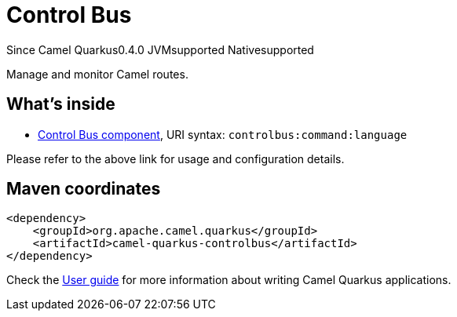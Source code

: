 // Do not edit directly!
// This file was generated by camel-quarkus-maven-plugin:update-extension-doc-page

[[controlbus]]
= Control Bus
:page-aliases: extensions/controlbus.adoc
:cq-since: 0.4.0
:cq-artifact-id: camel-quarkus-controlbus
:cq-native-supported: true
:cq-status: Stable
:cq-description: Manage and monitor Camel routes.
:cq-deprecated: false
:cq-targetRuntime: Native

[.badges]
[.badge-key]##Since Camel Quarkus##[.badge-version]##0.4.0## [.badge-key]##JVM##[.badge-supported]##supported## [.badge-key]##Native##[.badge-supported]##supported##

Manage and monitor Camel routes.

== What's inside

* https://camel.apache.org/components/latest/controlbus-component.html[Control Bus component], URI syntax: `controlbus:command:language`

Please refer to the above link for usage and configuration details.

== Maven coordinates

[source,xml]
----
<dependency>
    <groupId>org.apache.camel.quarkus</groupId>
    <artifactId>camel-quarkus-controlbus</artifactId>
</dependency>
----

Check the xref:user-guide/index.adoc[User guide] for more information about writing Camel Quarkus applications.
